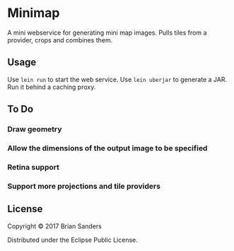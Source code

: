 * Minimap

  A mini webservice for generating mini map images. Pulls tiles from a provider,
  crops and combines them.

** Usage
   Use ~lein run~ to start the web service. Use ~lein uberjar~ to generate a
   JAR. Run it behind a caching proxy.

** To Do
*** Draw geometry
*** Allow the dimensions of the output image to be specified
*** Retina support
*** Support more projections and tile providers

** License

   Copyright © 2017 Brian Sanders

   Distributed under the Eclipse Public License.

